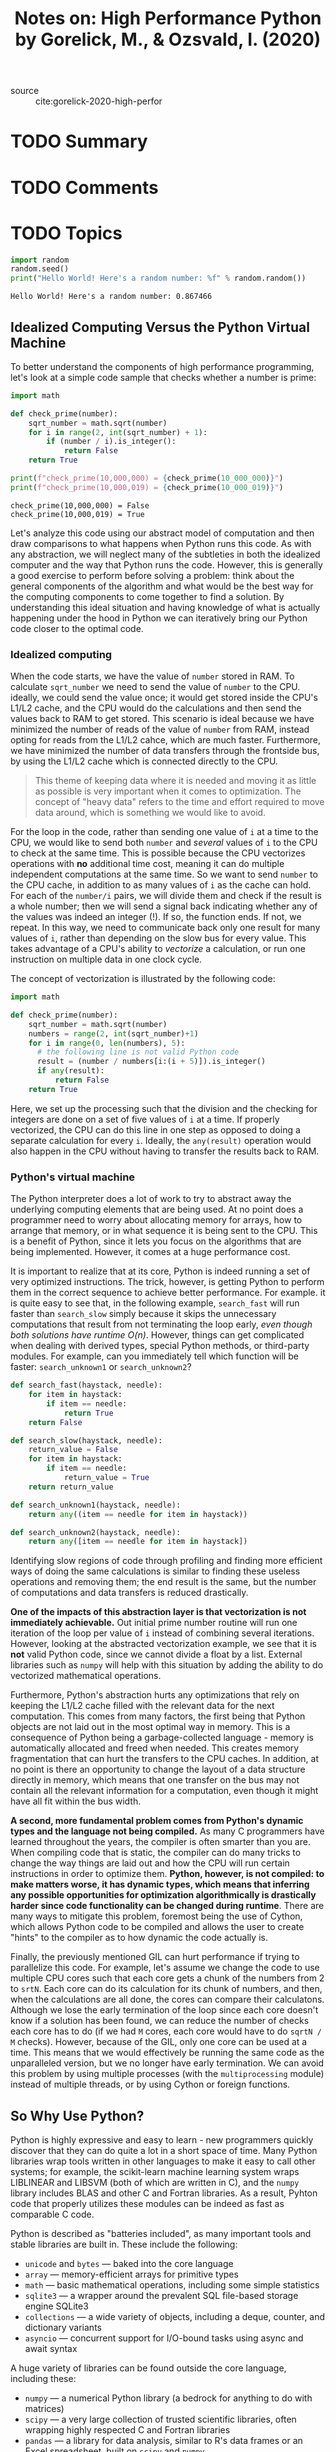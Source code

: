 #+TITLE: Notes on: High Performance Python by Gorelick, M., & Ozsvald, I. (2020)
#+Time-stamp: <2021-05-24 16:43:05 boxx>

- source :: cite:gorelick-2020-high-perfor

* TODO Summary

* TODO Comments

* TODO Topics

#+BEGIN_SRC python :results output :exports both
import random
random.seed()
print("Hello World! Here's a random number: %f" % random.random())
#+END_SRC

#+RESULTS:
: Hello World! Here's a random number: 0.867466

** Idealized Computing Versus the Python Virtual Machine

To better understand the components of high performance programming, let's look at a simple code sample that checks whether a number is prime:

#+BEGIN_SRC python :results output :exports both
  import math

  def check_prime(number):
      sqrt_number = math.sqrt(number)
      for i in range(2, int(sqrt_number) + 1):
          if (number / i).is_integer():
              return False
      return True

  print(f"check_prime(10,000,000) = {check_prime(10_000_000)}")
  print(f"check_prime(10,000,019) = {check_prime(10_000_019)}")
#+END_SRC

#+RESULTS:
: check_prime(10,000,000) = False
: check_prime(10,000,019) = True

Let's analyze this code using our abstract model of computation and then draw comparisons to what happens when Python runs this code. As with any abstraction, we will neglect many of the subtleties in both the idealized computer and the way that Python runs the code. However, this is generally a good exercise to perform before solving a problem: think about the general components of the algorithm and what would be the best way for the computing components to come together to find a solution. By understanding this ideal situation and having knowledge of what is actually happening under the hood in Python we can iteratively bring our Python code closer to the optimal code.

*** Idealized computing

When the code starts, we have the value of ~number~ stored in RAM. To calculate ~sqrt_number~ we need to send the value of ~number~ to the CPU. ideally, we could send the value once; it would get stored inside the CPU's L1/L2 cache, and the CPU would do the calculations and then send the values back to RAM to get stored. This scenario is ideal because we have minimized the number of reads of the value of ~number~ from RAM, instead opting for reads from the L1/L2 cahce, which are much faster. Furthermore, we have minimized the number of data transfers through the frontside bus, by using the L1/L2 cache which is connected directly to the CPU.

#+begin_quote
This theme of keeping data where it is needed and moving it as little as possible is very important when it comes to optimization. The concept of "heavy data" refers to the time and effort required to move data around, which is something we would like to avoid.
#+end_quote

For the loop in the code, rather than sending one value of ~i~ at a time to the CPU, we would like to send both ~number~ and /several/ values of ~i~ to the CPU to check at the same time. This is possible because the CPU vectorizes operations with *no* additional time cost, meaning it can do multiple independent computations at the same time. So we want to send ~number~ to the CPU cache, in addition to as many values of ~i~ as the cache can hold. For each of the ~number/i~ pairs, we will divide them and check if the result is a whole number; then we will send a signal back indicating whether any of the values was indeed an integer (!). If so, the function ends. If not, we repeat. In this way, we need to communicate back only one result for many values of ~i~, rather than depending on the slow bus for every value. This takes advantage of a CPU's ability to /vectorize/ a calculation, or run one instruction on multiple data in one clock cycle.

The concept of vectorization is illustrated by the following code:

#+begin_src python
  import math

  def check_prime(number):
      sqrt_number = math.sqrt(number)
      numbers = range(2, int(sqrt_number)+1)
      for i in range(0, len(numbers), 5):
        # the following line is not valid Python code
        result = (number / numbers[i:(i + 5)]).is_integer()
        if any(result):
            return False
      return True
#+end_src

#+RESULTS:
: None

Here, we set up the processing such that the division and the checking for integers are done on a set of five values of ~i~ at a time. If properly vectorized, the CPU can do this line in one step as opposed to doing a separate calculation for every ~i~. Ideally, the ~any(result)~ operation would also happen in the CPU without having to transfer the results back to RAM.

*** Python's virtual machine

The Python interpreter does a lot of work to try to abstract away the underlying computing elements that are being used. At no point does a programmer need to worry about allocating memory for arrays, how to arrange that memory, or in what sequence it is being sent to the CPU. This is a benefit of Python, since it lets you focus on the algorithms that are being implemented. However, it comes at a huge performance cost.

It is important to realize that at its core, Python is indeed running a set of very optimized instructions. The trick, however, is getting Python to perform them in the correct sequence to achieve better performance. For example. it is quite easy to see that, in the following example, ~search_fast~ will run faster than ~search_slow~ simply because it skips the unnecessary computations that result from not terminating the loop early, /even though both solutions have runtime O(n)/. However, things can get complicated when dealing with derived types, special Python methods, or third-party modules. For example, can you immediately tell which function will be faster: ~search_unknown1~ or ~search_unknown2~?

#+begin_src python
  def search_fast(haystack, needle):
      for item in haystack:
          if item == needle:
              return True
      return False

  def search_slow(haystack, needle):
      return_value = False
      for item in haystack:
          if item == needle:
              return_value = True
      return return_value

  def search_unknown1(haystack, needle):
      return any((item == needle for item in haystack))

  def search_unknown2(haystack, needle):
      return any([item == needle for item in haystack])
#+end_src

#+RESULTS:
: None

Identifying slow regions of code through profiling and finding more efficient ways of doing the same calculations is similar to finding these useless operations and removing them; the end result is the same, but the number of computations and data transfers is reduced drastically.

*One of the impacts of this abstraction layer is that vectorization is not immediately achievable.* Out initial prime number routine will run one iteration of the loop per value of ~i~ instead of combining several iterations. However, looking at the abstracted vectorization example, we see that it is *not* valid Python code, since we cannot divide a float by a list. External libraries such as ~numpy~ will help with this situation by adding the ability to do vectorized mathematical operations.

Furthermore, Python's abstraction hurts any optimizations that rely on keeping the L1/L2 cache filled with the relevant data for the next computation. This comes from many factors, the first being that Python objects are not laid out in the most optimal way in memory. This is a consequence of Python being a garbage-collected language - memory is automatically allocated and freed when needed. This creates memory fragmentation that can hurt the transfers to the CPU caches. In addition, at no point is there an opportunity to change the layout of a data structure directly in memory, which means that one transfer on the bus may not contain all the relevant information for a computation, even though it might have all fit within the bus width.

*A second, more fundamental problem comes from Python's dynamic types and the language not being compiled.* As many C programmers have learned throughout the years, the compiler is often smarter than you are. When compiling code that is static, the compiler can do many tricks to change the way things are laid out and how the CPU will run certain instructions in order to optimize them. *Python, however, is not compiled: to make matters worse, it has dynamic types, which means that inferring any possible opportunities for optimization algorithmically is drastically harder since code functionality can be changed during runtime*. There are many ways to mitigate this problem, foremost being the use of Cython, which allows Python code to be compiled and allows the user to create "hints" to the compiler as to how dynamic the code actually is.

Finally, the previously mentioned GIL can hurt performance if trying to parallelize this code. For example, let's assume we change the code to use multiple CPU cores such that each core gets a chunk of the numbers from 2 to ~srtN~. Each core can do its calculation for its chunk of numbers, and then, when the calculations are all done, the cores can compare their calculatons. Although we lose the early termination of the loop since each core doesn't know if a solution has been found, we can reduce the number of checks each core has to do (if we had ~M~ cores, each core would have to do ~sqrtN / M~ checks). However, because of the GIL, only one core can be used at a time. This means that we would effectively be running the same code as the unparalleled version, but we no longer have early termination. We can avoid this problem by using multiple processes (with the ~multiprocessing~ module) instead of multiple threads, or by using Cython or foreign functions.

** So Why Use Python?

Python is highly expressive and easy to learn - new programmers quickly discover that they can do quite a lot in a short space of time. Many Python libraries wrap tools written in other languages to make it easy to call other systems; for example, the scikit-learn machine learning system wraps LIBLINEAR and LIBSVM (both of which are written in C), and the ~numpy~ library includes BLAS and other C and Fortran libraries. As a result, Pyhton code that properly utilizes these modules can be indeed as fast as comparable C code.

Python is described as "batteries included", as many important tools and stable libraries are built in. These include the following:

  - ~unicode~ and ~bytes~ --- baked into the core language
  - ~array~ --- memory-efficient arrays for primitive types
  - ~math~ --- basic mathematical operations, including some simple statistics
  - ~sqlite3~ --- a wrapper around the prevalent SQL file-based storage engine SQLite3
  - ~collections~ --- a wide variety of objects, including a deque, counter, and dictionary variants
  - ~asyncio~ --- concurrent support for I/O-bound tasks using async and await syntax

A huge variety of libraries can be found outside the core language, including these:

  - ~numpy~ --- a numerical Python library (a bedrock for anything to do with matrices)
  - ~scipy~ --- a very large collection of trusted scientific libraries, often wrapping highly respected C and Fortran libraries
  - ~pandas~ --- a library for data analysis, similar to R's data frames or an Excel spreadsheet, built on ~scipy~ and ~numpy~
  - /scikit-learn/ --- rapidly turning into the default machine learning library, built on ~scipy~
  - ~tornado~ --- a library that provides easy bindings for concurrency
  - /PyTorch/ and /TensorFlow/ --- deep learning frameworks from Facebook and Google with strong Python and GPU support
  - ~NLTK~, ~SpaCy~, and ~Gensim~ --- natural-language processing libraries with deep Python support
  - /Database bindings/ --- for communicating with virtually all databases, including Redis, MongoDB, HDF5, and SQL
  - /Web development frameworks/ --- performant systems for creating websites, such as ~aiohttp~, ~django~, ~pyramid~, ~flask~, and ~tornado~
  - ~OpenCV~ --- bindings for computer vision
  - /API bindings/ --- for easy access to popular web APIs such as Google, Twitter, and LinkedIn

A large selection of managed environments and shells is available to fit various deployment scenarios, including the following:

  - the standard distribution, available at http://python.org
  - ~pipenv~, ~pyenv~, and ~virtualenv~ for simple, lightweight, and portable Python environments
  - Docker for simple-to-start-and-reproduce environments for development or production
  - Anaconda Inc.'s Anaconda, a scientifically-focused environment
  - Sage, a Matlab-like environment that includes an IDE
  - IPython, an interactive Python shell heavily used by scientists and developers
  - Jupyter Notebook, a browser-based extension to IPython, heavily used for teaching and demonstrating

One of Python's main strengths is that it enables fast prototyping of an idea. Because of the wide variety of supporting libraries, it is easy to test whether am idea is feasible, even if the first implementation might be rather flaky. If you want to make your mathematical routines faster, look to ~numpy~. If you want to experiement with machine learning, try ~scikit-learn~. If you are cleaning and manipulating data, then ~pandas~ is a good choice.

#+begin_quote
When you're developing your tests, think about following a test-driven development methodology. When you know exactly what you need to develop and you have testable examples at ahnd - this method becomes very efficient.

You write your tests, run them, watch them fail, and /then/ add the functions and the necessary minimum logic to support the tests that you've written. When your tests all work, you're done. By figuring out the expected input & output of a function ahead of time, you'll find implementing the logic of the function relatively straightforward.

If you can't define your tests ahead of time, it naturally raises the question, do you really understand what your function needs to do? If not, can you write it correctly in an efficient manner? This method doesn't work so well if you're in a creative process and researching data that you don't yet understand well.
#+end_quote

** Profiling to Find Bottlenecks

/Profiling/ let's us find bottlenecks so we can do the least amount of work to get the biggest practical performance gain. Any measurable resource can be profiled (*not* just the CPU!). The first aim of profiling is to test a representative system to identify what's slow, or using too much RAM, or causing too much disk I/O or netowrk I/O. Profiling typically adds an overhead (10x to 100x slowdowns can be typical), and you still want your code to be used in as similar to a real-world situation as possible. Extract a test case and isolate the piece of the system that you need to test. Preferably, it will have been written to be in its own set of modules already.

We will analyze a block of code that produces both a false grayscale and a pure grayscale variant of the Julia set, at the complex point ~c = -0.62772-0.42193j~. A Julia set is produced by calculating each pixel in isolation; this is an "embarassinly parallel problem," as no data is shared between points. The problem is interesting because we calculate each pixel by applying a loop that could be applied an indeterminate number of times. On each iteration we test to see if this coordinate's value escapes toward infinity, or if it seems to be held by an attractor. Coordinates that cause few iterations are colored darkly, and those that cause a high number of iterations are colored white. White regions are more complex to calculate and so take longer to generate.

We define a set of /z/ coordinates that we'll test. The function that we calculate squares the complex number ~z~ and adds ~c~:

f(z) = z^{2} + c
